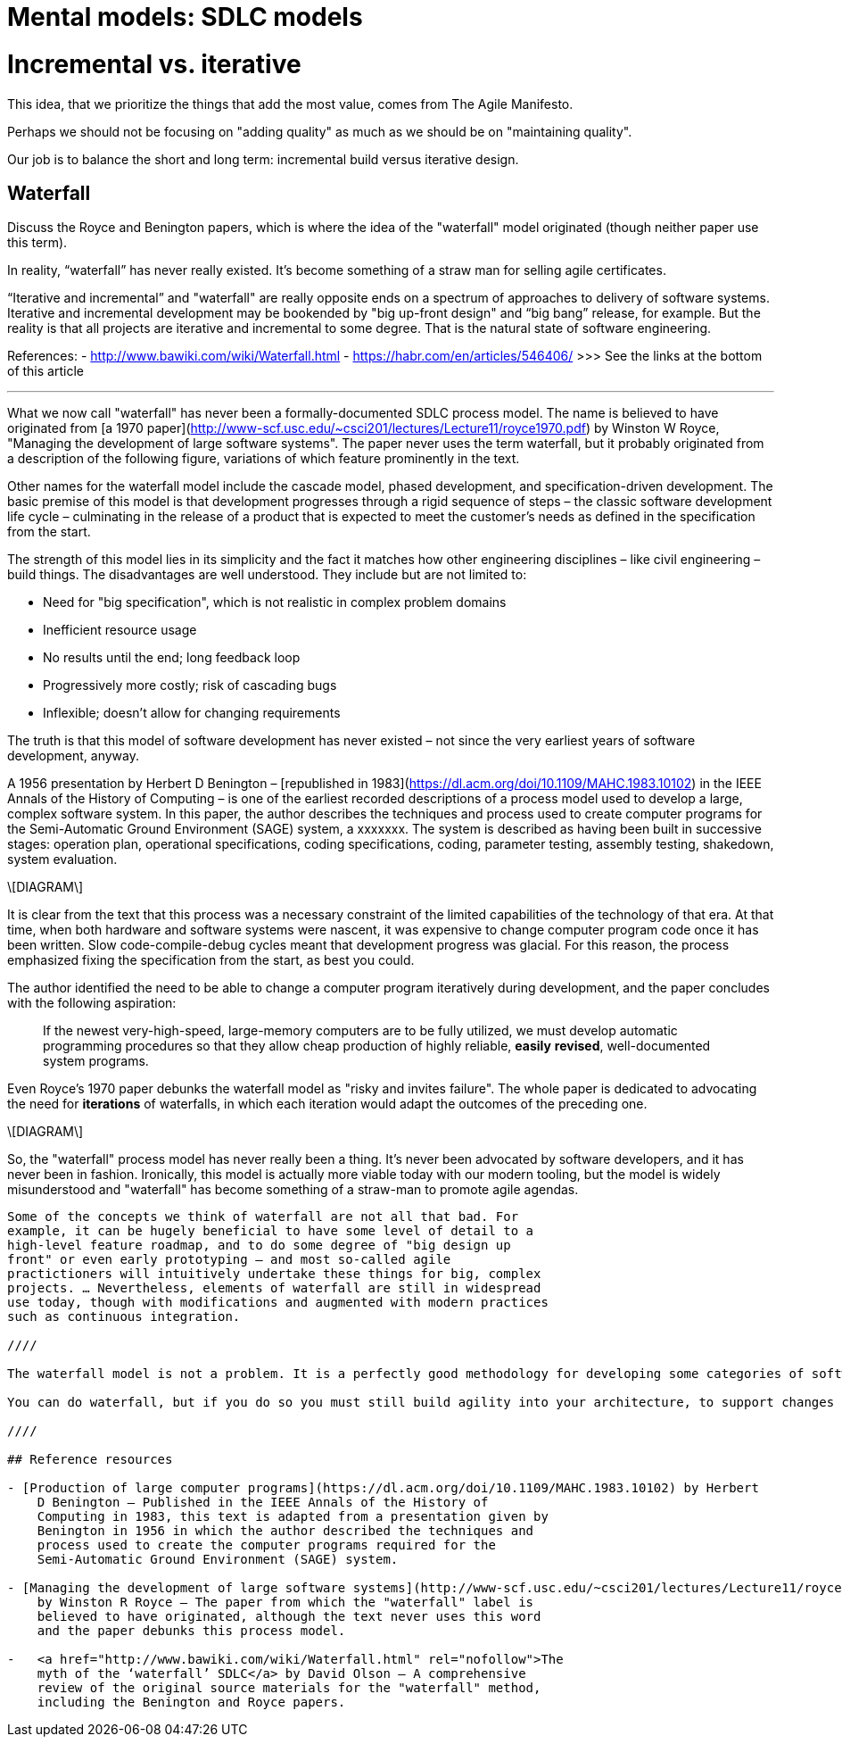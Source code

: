 = Mental models: SDLC models

= Incremental vs. iterative

This idea, that we prioritize the things that add the most value, comes from
The Agile Manifesto.

Perhaps we should not be focusing on "adding quality" as much as we should be
on "maintaining quality".

Our job is to balance the short and long term: incremental build versus
iterative design.

== Waterfall

Discuss the Royce and Benington papers, which is where the idea of the "waterfall" model originated (though neither paper use this term).

In reality, “waterfall” has never really existed. It’s become something of a straw man for selling agile certificates.

“Iterative and incremental” and "waterfall" are really opposite ends on a spectrum of approaches to delivery of software systems. Iterative and incremental development may be bookended by "big up-front design" and “big bang” release, for example. But the reality is that all projects are iterative and incremental to some degree. That is the natural state of software engineering.

References:
- http://www.bawiki.com/wiki/Waterfall.html
- https://habr.com/en/articles/546406/ >>> See the links at the bottom of this article

''''

What we now call "waterfall" has never been a formally-documented SDLC
process model. The name is believed to have originated from [a 1970 paper](http://www-scf.usc.edu/~csci201/lectures/Lecture11/royce1970.pdf) by Winston W Royce, "Managing the
development of large software systems". The paper never uses the term
waterfall, but it probably originated from a description of the
following figure, variations of which feature prominently in the text.

Other names for the waterfall model include the cascade model, phased
development, and specification-driven development. The basic premise of
this model is that development progresses through a rigid sequence of
steps – the classic software development life cycle – culminating in the
release of a product that is expected to meet the customer’s needs as
defined in the specification from the start.

The strength of this model lies in its simplicity and the fact it
matches how other engineering disciplines – like civil engineering –
build things. The disadvantages are well understood. They include but
are not limited to:

-   Need for "big specification", which is not realistic in complex
    problem domains

-   Inefficient resource usage

-   No results until the end; long feedback loop

-   Progressively more costly; risk of cascading bugs

-   Inflexible; doesn’t allow for changing requirements

The truth is that this model of software development has never existed –
not since the very earliest years of software development, anyway.

A 1956 presentation by Herbert D Benington –
[republished in 1983](https://dl.acm.org/doi/10.1109/MAHC.1983.10102) in the IEEE Annals of the History
of Computing – is one of the earliest recorded descriptions of a process
model used to develop a large, complex software system. In this paper,
the author describes the techniques and process used to create computer
programs for the Semi-Automatic Ground Environment (SAGE) system, a
xxxxxxx. The system is described as having been built in successive
stages: operation plan, operational specifications, coding
specifications, coding, parameter testing, assembly testing, shakedown,
system evaluation.

\[DIAGRAM\]

It is clear from the text that this process was a necessary constraint
of the limited capabilities of the technology of that era. At that time,
when both hardware and software systems were nascent, it was expensive
to change computer program code once it has been written. Slow
code-compile-debug cycles meant that development progress was glacial.
For this reason, the process emphasized fixing the specification from
the start, as best you could.

The author identified the need to be able to change a computer program
iteratively during development, and the paper concludes with the
following aspiration:

> If the newest very-high-speed, large-memory computers are to be fully
> utilized, we must develop
> automatic programming procedures so that they allow cheap production
> of highly reliable, **easily**
> **revised**, well-documented system programs.

Even Royce’s 1970 paper debunks the waterfall model as "risky and
invites failure". The whole paper is dedicated to advocating the need
for *iterations* of waterfalls, in which each iteration would adapt the
outcomes of the preceding one.

\[DIAGRAM\]

So, the "waterfall" process model has never really been a thing. It’s
never been advocated by software developers, and it has never been in
fashion. Ironically, this model is actually more viable today with our
modern tooling, but the model is widely misunderstood and "waterfall"
has become something of a straw-man to promote agile agendas.

------------------------------------------------------------------------

Some of the concepts we think of waterfall are not all that bad. For
example, it can be hugely beneficial to have some level of detail to a
high-level feature roadmap, and to do some degree of "big design up
front" or even early prototyping – and most so-called agile
practictioners will intuitively undertake these things for big, complex
projects. … Nevertheless, elements of waterfall are still in widespread
use today, though with modifications and augmented with modern practices
such as continuous integration.

////

The waterfall model is not a problem. It is a perfectly good methodology for developing some categories of software. It is only a problem when the expectations are that the initial plan will be 100% correct, and it will never be necessary to correct the path.

You can do waterfall, but if you do so you must still build agility into your architecture, to support changes in the plan as you go along.

////

## Reference resources

- [Production of large computer programs](https://dl.acm.org/doi/10.1109/MAHC.1983.10102) by Herbert
    D Benington – Published in the IEEE Annals of the History of
    Computing in 1983, this text is adapted from a presentation given by
    Benington in 1956 in which the author described the techniques and
    process used to create the computer programs required for the
    Semi-Automatic Ground Environment (SAGE) system.

- [Managing the development of large software systems](http://www-scf.usc.edu/~csci201/lectures/Lecture11/royce1970.pdf)
    by Winston R Royce – The paper from which the "waterfall" label is
    believed to have originated, although the text never uses this word
    and the paper debunks this process model.

-   <a href="http://www.bawiki.com/wiki/Waterfall.html" rel="nofollow">The
    myth of the ‘waterfall’ SDLC</a> by David Olson – A comprehensive
    review of the original source materials for the "waterfall" method,
    including the Benington and Royce papers.

